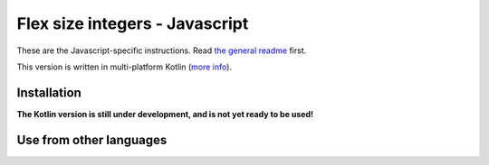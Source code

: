 
Flex size integers - Javascript
================================

These are the Javascript-specific instructions. Read `the general readme`_ first.

This version is written in multi-platform Kotlin (`more info`_).

Installation
-------------------------------

**The Kotlin version is still under development, and is not yet ready to be used!**

Use from other languages
-------------------------------



.. _`the general readme`: .. _`the format description`: https://github.com/mverleg/flex_size_int/blob/master/README.rst
.. _`more info`: https://github.com/mverleg/flex_size_int/blob/master/kotlin/README.rst

